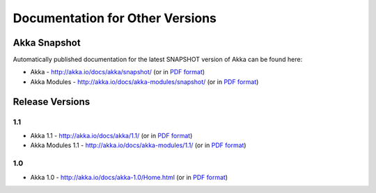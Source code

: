
.. _other-doc:

##################################
 Documentation for Other Versions
##################################


Akka Snapshot
=============

Automatically published documentation for the latest SNAPSHOT version of Akka can
be found here:

- Akka - http://akka.io/docs/akka/snapshot/ (or in `PDF format <http://akka.io/docs/akka/snapshot/Akka.pdf>`__)
- Akka Modules - http://akka.io/docs/akka-modules/snapshot/ (or in `PDF format <http://akka.io/docs/akka-modules/snapshot/AkkaModules.pdf>`__)



Release Versions
================

1.1
---

- Akka 1.1 - http://akka.io/docs/akka/1.1/ (or in `PDF format <http://akka.io/docs/akka/1.1/Akka.pdf>`__)
- Akka Modules 1.1 - http://akka.io/docs/akka-modules/1.1/ (or in `PDF format <http://akka.io/docs/akka-modules/1.1/AkkaModules.pdf>`__)

1.0
---

- Akka 1.0 - http://akka.io/docs/akka-1.0/Home.html (or in `PDF format <http://akka.io/docs/akka-1.0.pdf>`__)


